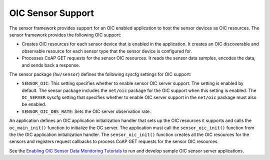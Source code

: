 OIC Sensor Support
------------------

The sensor framework provides support for an OIC enabled application to
host the sensor devices as OIC resources. The sensor framework provides
the following OIC support:

-  Creates OIC resources for each sensor device that is enabled in the
   application. It creates an OIC discoverable and observable resource
   for each sensor type that the sensor device is configured for.
-  Processes CoAP GET requests for the sensor OIC resources. It reads
   the sensor data samples, encodes the data, and sends back a response.

The sensor package (``hw/sensor``) defines the following syscfg settings
for OIC support:

-  ``SENSOR_OIC``: This setting specifies whether to enable sensor OIC
   server support. The setting is enabled by default. The sensor package
   includes the ``net/oic`` package for the OIC support when this
   setting is enabled. The ``OC_SERVER`` syscfg setting that specifies
   whether to enable OIC server support in the ``net/oic`` package must
   also be enabled.
-  ``SENSOR_OIC_OBS_RATE``: Sets the OIC server observation rate.

An application defines an OIC application initialization handler that
sets up the OIC resources it supports and calls the ``oc_main_init()``
function to initialize the OC server. The application must call the
``sensor_oic_init()`` function from the the OIC application
initialization handler. The ``sensor_oic_init()`` function creates all
the OIC resources for the sensors and registers request callbacks to
process CoAP GET requests for the sensor OIC resources.

See the `Enabling OIC Sensor Data Monitoring
Tutorials </os/tutorials/sensors/sensor_oic_overview.html>`__ to run and
develop sample OIC sensor server applications.
